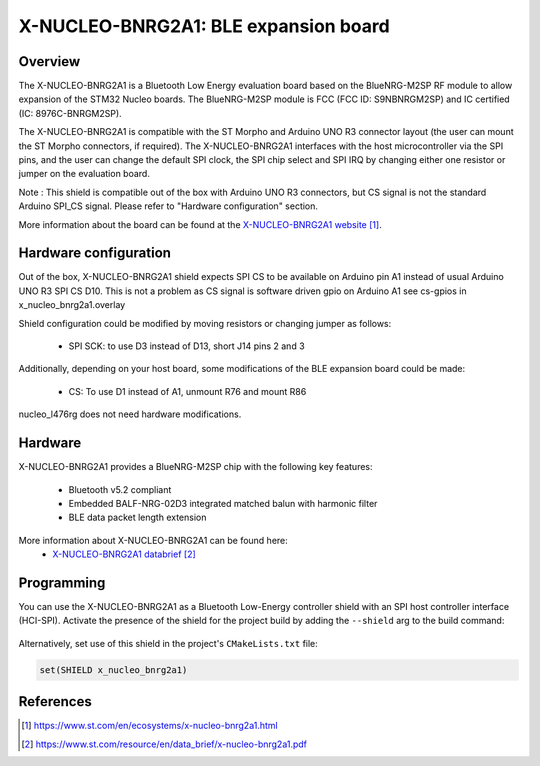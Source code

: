 .. _x-nucleo-bnrg2a1:

X-NUCLEO-BNRG2A1: BLE expansion board
#####################################

Overview
********
The X-NUCLEO-BNRG2A1 is a Bluetooth Low Energy evaluation board based on the
BlueNRG-M2SP RF module to allow expansion of the STM32 Nucleo boards.
The BlueNRG-M2SP module is FCC (FCC ID: S9NBNRGM2SP) and IC certified
(IC: 8976C-BNRGM2SP).

The X-NUCLEO-BNRG2A1 is compatible with the ST Morpho and Arduino UNO R3
connector layout (the user can mount the ST Morpho connectors, if required). The
X-NUCLEO-BNRG2A1 interfaces with the host microcontroller via the SPI pins, and
the user can change the default SPI clock, the SPI chip select and SPI IRQ by
changing either one resistor or jumper on the evaluation board.

Note : This shield is compatible out of the box with Arduino UNO R3 connectors,
but CS signal is not the standard Arduino SPI_CS signal.
Please refer to "Hardware configuration" section.

.. image:: img/x-nucleo-bnrg2a1.webp
     :align: center
     :alt: X-NUCLEO-BNRG2A1

More information about the board can be found at the
`X-NUCLEO-BNRG2A1 website`_.

Hardware configuration
**********************

Out of the box, X-NUCLEO-BNRG2A1 shield expects SPI CS to be available on
Arduino pin A1 instead of usual Arduino UNO R3 SPI CS D10.
This is not a problem as CS signal is software driven gpio on Arduino A1
see cs-gpios in x_nucleo_bnrg2a1.overlay

Shield configuration could be modified by moving resistors or changing jumper as
follows:

 - SPI SCK: to use D3 instead of D13, short J14 pins 2 and 3

Additionally, depending on your host board, some modifications of the BLE
expansion board could be made:

 - CS: To use D1 instead of A1, unmount R76 and mount R86

nucleo_l476rg does not need hardware modifications.

Hardware
********

X-NUCLEO-BNRG2A1 provides a BlueNRG-M2SP chip with the following key features:

 - Bluetooth v5.2 compliant
 - Embedded BALF-NRG-02D3 integrated matched balun with harmonic filter
 - BLE data packet length extension

More information about X-NUCLEO-BNRG2A1 can be found here:
       - `X-NUCLEO-BNRG2A1 databrief`_

Programming
***********

You can use the X-NUCLEO-BNRG2A1 as a Bluetooth Low-Energy controller
shield with an SPI host controller interface (HCI-SPI).  Activate the presence
of the shield for the project build by adding the ``--shield`` arg to the
build command:

 .. zephyr-app-commands::
    :zephyr-app: your_app
    :board: your_board_name
    :shield: x_nucleo_bnrg2a1
    :goals: build

Alternatively, set use of this shield in the project's ``CMakeLists.txt`` file:

.. code-block:: cmake

	set(SHIELD x_nucleo_bnrg2a1)

References
**********

.. target-notes::

.. _X-NUCLEO-BNRG2A1 website:
   https://www.st.com/en/ecosystems/x-nucleo-bnrg2a1.html

.. _X-NUCLEO-BNRG2A1 databrief:
   https://www.st.com/resource/en/data_brief/x-nucleo-bnrg2a1.pdf
